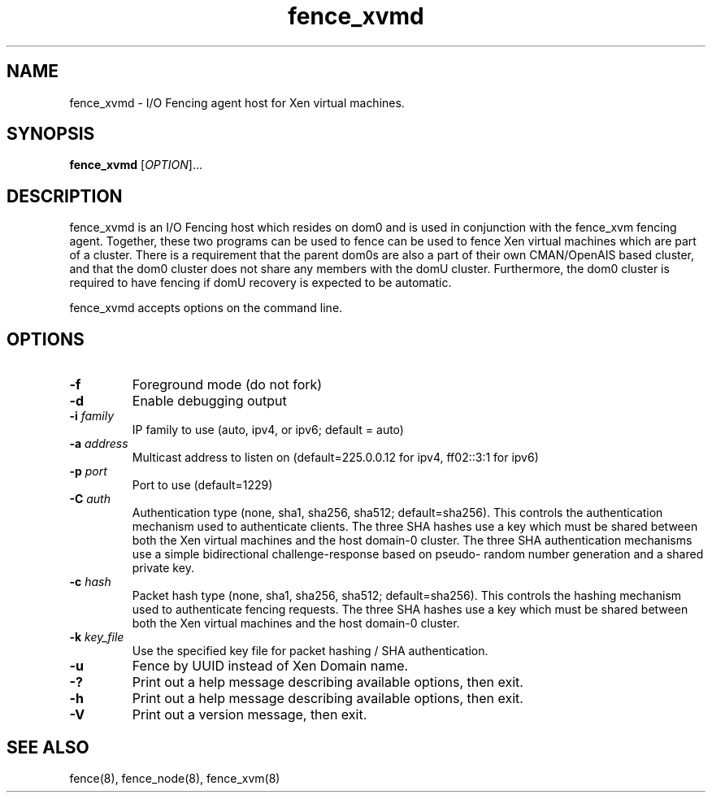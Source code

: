 .\"  Copyright (C) Sistina Software, Inc.  1997-2003  All rights reserved.
.\"  Copyright (C) 2004 Red Hat, Inc.  All rights reserved.
.\"  
.\"  This copyrighted material is made available to anyone wishing to use,
.\"  modify, copy, or redistribute it subject to the terms and conditions
.\"  of the GNU General Public License v.2.

.TH fence_xvmd 8

.SH NAME
fence_xvmd - I/O Fencing agent host for Xen virtual machines.

.SH SYNOPSIS
.B
fence_xvmd
[\fIOPTION\fR]...

.SH DESCRIPTION
fence_xvmd is an I/O Fencing host which resides on dom0 and is used in
conjunction with the fence_xvm fencing agent.  Together, these two programs
can be used to fence can be used to fence Xen virtual machines which are
part of a cluster.  There is a requirement that the parent 
dom0s are also a part of their own CMAN/OpenAIS based cluster, and that
the dom0 cluster does not share any members with the domU cluster.
Furthermore, the dom0 cluster is required to have fencing if domU recovery
is expected to be automatic.

fence_xvmd accepts options on the command line.

.SH OPTIONS
.TP
\fB-f\fP
Foreground mode (do not fork)
.TP
\fB-d\fP
Enable debugging output
.TP
\fB-i\fP \fIfamily\fP
IP family to use (auto, ipv4, or ipv6; default = auto)
.TP
\fB-a\fP \fIaddress\fP
Multicast address to listen on (default=225.0.0.12 for ipv4, ff02::3:1
for ipv6)
.TP
\fB-p\fP \fIport\fP
Port to use (default=1229)
.TP
\fB-C\fP \fIauth\fP
Authentication type (none, sha1, sha256, sha512; default=sha256).  This
controls the authentication mechanism used to authenticate clients.  The
three SHA hashes use a key which must be shared between both the Xen virtual
machines and the host domain-0 cluster.  The three SHA authentication 
mechanisms use a simple bidirectional challenge-response based on pseudo-
random number generation and a shared private key.
.TP
\fB-c\fP \fIhash\fP
Packet hash type (none, sha1, sha256, sha512; default=sha256).  This
controls the hashing mechanism used to authenticate fencing requests.  The
three SHA hashes use a key which must be shared between both the Xen virtual
machines and the host domain-0 cluster.
.TP
\fB-k\fP \fIkey_file\fP
Use the specified key file for packet hashing / SHA authentication.
.TP
\fB-u\fP
Fence by UUID instead of Xen Domain name.
.TP
\fB-?\fP
Print out a help message describing available options, then exit.
.TP
\fB-h\fP
Print out a help message describing available options, then exit.
.TP
\fB-V\fP
Print out a version message, then exit.

.SH SEE ALSO
fence(8), fence_node(8), fence_xvm(8)
